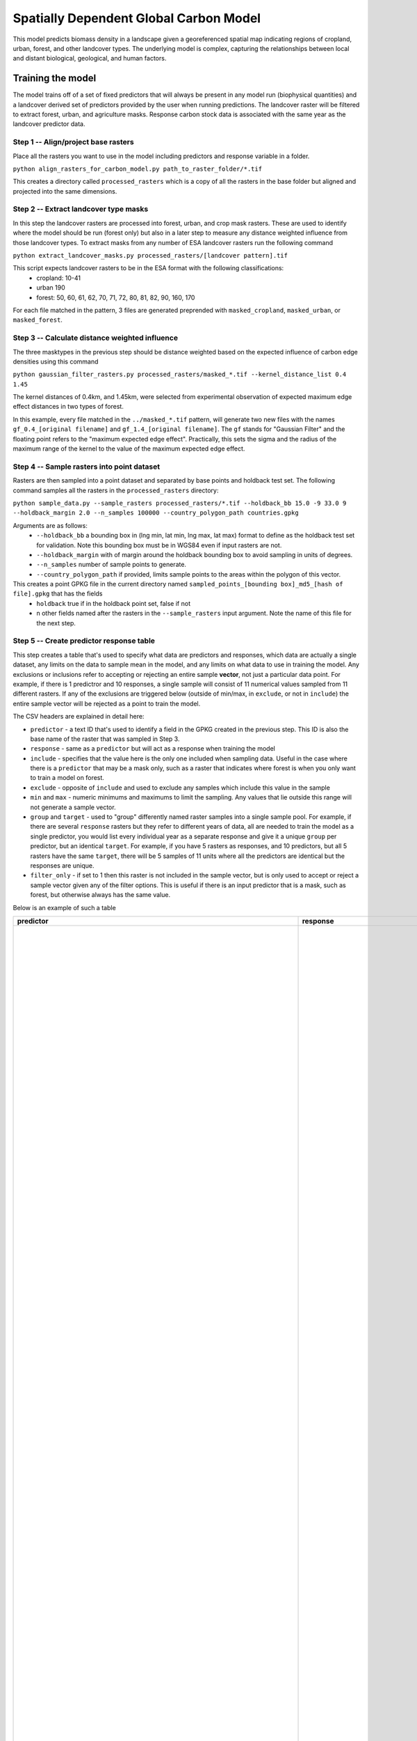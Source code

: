 .. default-role:: code

Spatially Dependent Global Carbon Model
=======================================

This model predicts biomass density in a landscape given a georeferenced spatial map indicating regions of cropland, urban, forest, and other landcover types. The underlying model is complex, capturing the relationships between local and distant biological, geological, and human factors.

Training the model
------------------

The model trains off of a set of fixed predictors that will always be present in any model run (biophysical quantities) and a landcover derived set of predictors provided by the user when running predictions. The landcover raster will be filtered to extract forest, urban, and agriculture masks. Response carbon stock data is associated with the same year as the landcover predictor data.

Step 1 -- Align/project base rasters
************************************

Place all the rasters you want to use in the model including predictors and response variable in a folder.

``python align_rasters_for_carbon_model.py path_to_raster_folder/*.tif``

This creates a directory called ``processed_rasters`` which is a copy of all the rasters in the base folder but aligned and projected into the same dimensions.

Step 2 -- Extract landcover type masks
**************************************

In this step the landcover rasters are processed into forest, urban, and crop mask rasters. These are used to identify where the model should be run (forest only) but also in a later step to measure any distance weighted influence from those landcover types. To extract masks from any number of ESA landcover rasters run the following command

``python extract_landcover_masks.py processed_rasters/[landcover pattern].tif``

This script expects landcover rasters to be in the ESA format with the following classifications:
  * cropland: 10-41
  * urban 190
  * forest: 50, 60, 61, 62, 70, 71, 72, 80, 81, 82, 90, 160, 170

For each file matched in the pattern, 3 files are generated preprended with
``masked_cropland``, ``masked_urban``, or ``masked_forest``.

Step 3 -- Calculate distance weighted influence
***********************************************

The three masktypes in the previous step should be distance weighted based on
the expected influence of carbon edge densities using this command

``python gaussian_filter_rasters.py processed_rasters/masked_*.tif --kernel_distance_list 0.4 1.45``

The kernel distances of 0.4km, and 1.45km, were selected from experimental observation of expected maximum edge effect distances in two types of forest.

In this example, every file matched in the ``../masked_*.tif`` pattern, will generate two new files with the names ``gf_0.4_[original filename]`` and ``gf_1.4_[original filename]``. The ``gf`` stands for "Gaussian Filter" and the floating point refers to the "maximum expected edge effect". Practically, this sets the sigma and the radius of the maximum range of the kernel to the value of the maximum expected edge effect.

Step 4 -- Sample rasters into point dataset
*******************************************

Rasters are then sampled into a point dataset and separated by base points and holdback test set. The following command samples all the rasters in the ``processed_rasters`` directory:

``python sample_data.py --sample_rasters processed_rasters/*.tif --holdback_bb 15.0 -9 33.0 9 --holdback_margin 2.0 --n_samples 100000 --country_polygon_path countries.gpkg``

Arguments are as follows:
  * ``--holdback_bb`` a bounding box in (lng min, lat min, lng max, lat max) format to define as the holdback test set for validation. Note this bounding box must be in WGS84 even if input rasters are not.
  * ``--holdback_margin`` with of margin around the holdback bounding box to avoid sampling in units of degrees.
  * ``--n_samples`` number of sample points to generate.
  * ``--country_polygon_path`` if provided, limits sample points to the areas within the polygon of this vector.

This creates a point GPKG file in the current directory named ``sampled_points_[bounding box]_md5_[hash of file].gpkg`` that has the fields
  * ``holdback`` true if in the holdback point set, false if not
  * n other fields named after the rasters in the ``--sample_rasters`` input argument. Note the name of this file for the next step.

Step 5 -- Create predictor response table
*****************************************

This step creates a table that's used to specify what data are predictors and responses, which data are actually a single dataset, any limits on the data to sample mean in the model, and any limits on what data to use in training the model. Any exclusions or inclusions refer to accepting or rejecting an entire sample **vector**, not just a particular data point. For example, if there is 1 predictror and 10 responses, a single sample will consist of 11 numerical values sampled from 11 different rasters. If any of the exclusions are triggered below (outside of min/max, in ``exclude``, or not in ``include``) the entire sample vector will be rejected as a point to train the model.

The CSV headers are explained in detail here:

* ``predictor`` - a text ID that's used to identify a field in the GPKG created in the previous step. This ID is also the base name of the raster that was sampled in Step 3.
* ``response`` - same as a ``predictor`` but will act as a response when training the model
* ``include`` - specifies that the value here is the only one included when sampling data. Useful in the case where there is a ``predictor`` that may be a mask only, such as a raster that indicates where forest is when you only want to train a model on forest.
* ``exclude`` - opposite of ``include`` and used to exclude any samples which include this value in the sample
* ``min`` and ``max`` - numeric minimums and maximums to limit the sampling. Any values that lie outside this range will not generate a sample vector.
* ``group`` and ``target`` - used to "group" differently named raster samples into a single sample pool. For example, if there are several ``response`` rasters but they refer to different years of data, all are needed to train the model as a single predictor, you would list every individual year as a separate response and give it a unique ``group`` per predictor, but an identical ``target``. For example, if you have 5 rasters as responses, and 10 predictors, but all 5 rasters have the same ``target``, there will be 5 samples of 11 units where all the predictors are identical but the responses are unique.
* ``filter_only`` - if set to 1 then this raster is not included in the sample vector, but is only used to accept or reject a sample vector given any of the filter options. This is useful if there is an input predictor that is a mask, such as forest, but otherwise always has the same value.

Below is an example of such a table

+-----------------------------------------------------------------------------+----------------------------------------------------------------------------------+----------+----------+------+------+--------+-------------------------------------------------+
| predictor                                                                   | response                                                                         | include  | exclude  | min  | max  | group  | target                                          |
+=============================================================================+==================================================================================+==========+==========+======+======+========+=================================================+
|                                                                             | baccini_carbon_data_2003_2014_compressed_md5_11d1455ee8f091bf4be12c4f7ff9451b_1  |          |          | 50   | 400  | 2003   | baccini_carbon_data                             |
|                                                                             | baccini_carbon_data_2003_2014_compressed_md5_11d1455ee8f091bf4be12c4f7ff9451b_2  |          |          | 50   | 400  | 2004   | baccini_carbon_data                             |
|                                                                             | baccini_carbon_data_2003_2014_compressed_md5_11d1455ee8f091bf4be12c4f7ff9451b_3  |          |          | 50   | 400  | 2005   | baccini_carbon_data                             |
|                                                                             | baccini_carbon_data_2003_2014_compressed_md5_11d1455ee8f091bf4be12c4f7ff9451b_4  |          |          | 50   | 400  | 2006   | baccini_carbon_data                             |
|                                                                             | baccini_carbon_data_2003_2014_compressed_md5_11d1455ee8f091bf4be12c4f7ff9451b_5  |          |          | 50   | 400  | 2007   | baccini_carbon_data                             |
|                                                                             | baccini_carbon_data_2003_2014_compressed_md5_11d1455ee8f091bf4be12c4f7ff9451b_6  |          |          | 50   | 400  | 2008   | baccini_carbon_data                             |
|                                                                             | baccini_carbon_data_2003_2014_compressed_md5_11d1455ee8f091bf4be12c4f7ff9451b_7  |          |          | 50   | 400  | 2009   | baccini_carbon_data                             |
|                                                                             | baccini_carbon_data_2003_2014_compressed_md5_11d1455ee8f091bf4be12c4f7ff9451b_8  |          |          | 50   | 400  | 2010   | baccini_carbon_data                             |
|                                                                             | baccini_carbon_data_2003_2014_compressed_md5_11d1455ee8f091bf4be12c4f7ff9451b_9  |          |          | 50   | 400  | 2011   | baccini_carbon_data                             |
|                                                                             | baccini_carbon_data_2003_2014_compressed_md5_11d1455ee8f091bf4be12c4f7ff9451b_10 |          |          | 50   | 400  | 2012   | baccini_carbon_data                             |
|                                                                             | baccini_carbon_data_2003_2014_compressed_md5_11d1455ee8f091bf4be12c4f7ff9451b_11 |          |          | 50   | 400  | 2013   | baccini_carbon_data                             |
|                                                                             | baccini_carbon_data_2003_2014_compressed_md5_11d1455ee8f091bf4be12c4f7ff9451b_12 |          |          | 50   | 400  | 2014   | baccini_carbon_data                             |
| ESACCI-LC-L4-LCCS-Map-300m-P1Y-2003_cropland                                |                                                                                  |          |          |      |      | 2003   | ESACCI-LC-L4-LCCS-Map-300m-P1Y_cropland         |
| ESACCI-LC-L4-LCCS-Map-300m-P1Y-2003_cropland_gf_1.0                         |                                                                                  |          |          |      |      | 2003   | ESACCI-LC-L4-LCCS-Map-300m-P1Y_cropland_gf_1.0  |
| ESACCI-LC-L4-LCCS-Map-300m-P1Y-2003_cropland_gf_10.0                        |                                                                                  |          |          |      |      | 2003   | ESACCI-LC-L4-LCCS-Map-300m-P1Y_cropland_gf_10.0 |
| ESACCI-LC-L4-LCCS-Map-300m-P1Y-2003_cropland_gf_3.0                         |                                                                                  |          |          |      |      | 2003   | ESACCI-LC-L4-LCCS-Map-300m-P1Y_cropland_gf_3.0  |
| ESACCI-LC-L4-LCCS-Map-300m-P1Y-2003_cropland_gf_30.0                        |                                                                                  |          |          |      |      | 2003   | ESACCI-LC-L4-LCCS-Map-300m-P1Y_cropland_gf_30.0 |
| ESACCI-LC-L4-LCCS-Map-300m-P1Y-2003_forest                                  |                                                                                  |          |          |      |      | 2003   | ESACCI-LC-L4-LCCS-Map-300m-P1Y_forest           |
| ESACCI-LC-L4-LCCS-Map-300m-P1Y-2003_forest_gf_1.0                           |                                                                                  |          |          |      |      | 2003   | ESACCI-LC-L4-LCCS-Map-300m-P1Y_forest_gf_1.0    |
| ESACCI-LC-L4-LCCS-Map-300m-P1Y-2003_forest_gf_10.0                          |                                                                                  |          |          |      |      | 2003   | ESACCI-LC-L4-LCCS-Map-300m-P1Y_forest_gf_10.0   |
| ESACCI-LC-L4-LCCS-Map-300m-P1Y-2003_forest_gf_3.0                           |                                                                                  |          |          |      |      | 2003   | ESACCI-LC-L4-LCCS-Map-300m-P1Y_forest_gf_3.0    |
| ESACCI-LC-L4-LCCS-Map-300m-P1Y-2003_forest_gf_30.0                          |                                                                                  |          |          |      |      | 2003   | ESACCI-LC-L4-LCCS-Map-300m-P1Y_forest_gf_30.0   |
| ESACCI-LC-L4-LCCS-Map-300m-P1Y-2003_urban                                   |                                                                                  |          |          |      |      | 2003   | ESACCI-LC-L4-LCCS-Map-300m-P1Y_urban            |
| ESACCI-LC-L4-LCCS-Map-300m-P1Y-2003_urban_gf_1.0                            |                                                                                  |          |          |      |      | 2003   | ESACCI-LC-L4-LCCS-Map-300m-P1Y_urban_gf_1.0     |
| ESACCI-LC-L4-LCCS-Map-300m-P1Y-2003_urban_gf_10.0                           |                                                                                  |          |          |      |      | 2003   | ESACCI-LC-L4-LCCS-Map-300m-P1Y_urban_gf_10.0    |
| ESACCI-LC-L4-LCCS-Map-300m-P1Y-2003_urban_gf_3.0                            |                                                                                  |          |          |      |      | 2003   | ESACCI-LC-L4-LCCS-Map-300m-P1Y_urban_gf_3.0     |
| ESACCI-LC-L4-LCCS-Map-300m-P1Y-2003_urban_gf_30.0                           |                                                                                  |          |          |      |      | 2003   | ESACCI-LC-L4-LCCS-Map-300m-P1Y_urban_gf_30.0    |
| ESACCI-LC-L4-LCCS-Map-300m-P1Y-2004_cropland                                |                                                                                  |          |          |      |      | 2004   | ESACCI-LC-L4-LCCS-Map-300m-P1Y_cropland         |
| ESACCI-LC-L4-LCCS-Map-300m-P1Y-2004_cropland_gf_1.0                         |                                                                                  |          |          |      |      | 2004   | ESACCI-LC-L4-LCCS-Map-300m-P1Y_cropland_gf_1.0  |
| ESACCI-LC-L4-LCCS-Map-300m-P1Y-2004_cropland_gf_10.0                        |                                                                                  |          |          |      |      | 2004   | ESACCI-LC-L4-LCCS-Map-300m-P1Y_cropland_gf_10.0 |
| ESACCI-LC-L4-LCCS-Map-300m-P1Y-2004_cropland_gf_3.0                         |                                                                                  |          |          |      |      | 2004   | ESACCI-LC-L4-LCCS-Map-300m-P1Y_cropland_gf_3.0  |
| ESACCI-LC-L4-LCCS-Map-300m-P1Y-2004_cropland_gf_30.0                        |                                                                                  |          |          |      |      | 2004   | ESACCI-LC-L4-LCCS-Map-300m-P1Y_cropland_gf_30.0 |
| ESACCI-LC-L4-LCCS-Map-300m-P1Y-2004_forest                                  |                                                                                  |          |          |      |      | 2004   | ESACCI-LC-L4-LCCS-Map-300m-P1Y_forest           |
| ESACCI-LC-L4-LCCS-Map-300m-P1Y-2004_forest_gf_1.0                           |                                                                                  |          |          |      |      | 2004   | ESACCI-LC-L4-LCCS-Map-300m-P1Y_forest_gf_1.0    |
| ESACCI-LC-L4-LCCS-Map-300m-P1Y-2004_forest_gf_10.0                          |                                                                                  |          |          |      |      | 2004   | ESACCI-LC-L4-LCCS-Map-300m-P1Y_forest_gf_10.0   |
| ESACCI-LC-L4-LCCS-Map-300m-P1Y-2004_forest_gf_3.0                           |                                                                                  |          |          |      |      | 2004   | ESACCI-LC-L4-LCCS-Map-300m-P1Y_forest_gf_3.0    |
| ESACCI-LC-L4-LCCS-Map-300m-P1Y-2004_forest_gf_30.0                          |                                                                                  |          |          |      |      | 2004   | ESACCI-LC-L4-LCCS-Map-300m-P1Y_forest_gf_30.0   |
| ESACCI-LC-L4-LCCS-Map-300m-P1Y-2004_urban                                   |                                                                                  |          |          |      |      | 2004   | ESACCI-LC-L4-LCCS-Map-300m-P1Y_urban            |
| ESACCI-LC-L4-LCCS-Map-300m-P1Y-2004_urban_gf_1.0                            |                                                                                  |          |          |      |      | 2004   | ESACCI-LC-L4-LCCS-Map-300m-P1Y_urban_gf_1.0     |
| ESACCI-LC-L4-LCCS-Map-300m-P1Y-2004_urban_gf_10.0                           |                                                                                  |          |          |      |      | 2004   | ESACCI-LC-L4-LCCS-Map-300m-P1Y_urban_gf_10.0    |
| ESACCI-LC-L4-LCCS-Map-300m-P1Y-2004_urban_gf_3.0                            |                                                                                  |          |          |      |      | 2004   | ESACCI-LC-L4-LCCS-Map-300m-P1Y_urban_gf_3.0     |
| ESACCI-LC-L4-LCCS-Map-300m-P1Y-2004_urban_gf_30.0                           |                                                                                  |          |          |      |      | 2004   | ESACCI-LC-L4-LCCS-Map-300m-P1Y_urban_gf_30.0    |
| ESACCI-LC-L4-LCCS-Map-300m-P1Y-2005_cropland                                |                                                                                  |          |          |      |      | 2005   | ESACCI-LC-L4-LCCS-Map-300m-P1Y_cropland         |
| ESACCI-LC-L4-LCCS-Map-300m-P1Y-2005_cropland_gf_1.0                         |                                                                                  |          |          |      |      | 2005   | ESACCI-LC-L4-LCCS-Map-300m-P1Y_cropland_gf_1.0  |
| ESACCI-LC-L4-LCCS-Map-300m-P1Y-2005_cropland_gf_10.0                        |                                                                                  |          |          |      |      | 2005   | ESACCI-LC-L4-LCCS-Map-300m-P1Y_cropland_gf_10.0 |
| ESACCI-LC-L4-LCCS-Map-300m-P1Y-2005_cropland_gf_3.0                         |                                                                                  |          |          |      |      | 2005   | ESACCI-LC-L4-LCCS-Map-300m-P1Y_cropland_gf_3.0  |
| ESACCI-LC-L4-LCCS-Map-300m-P1Y-2005_cropland_gf_30.0                        |                                                                                  |          |          |      |      | 2005   | ESACCI-LC-L4-LCCS-Map-300m-P1Y_cropland_gf_30.0 |
| ESACCI-LC-L4-LCCS-Map-300m-P1Y-2005_forest                                  |                                                                                  |          |          |      |      | 2005   | ESACCI-LC-L4-LCCS-Map-300m-P1Y_forest           |
| ESACCI-LC-L4-LCCS-Map-300m-P1Y-2005_forest_gf_1.0                           |                                                                                  |          |          |      |      | 2005   | ESACCI-LC-L4-LCCS-Map-300m-P1Y_forest_gf_1.0    |
| ESACCI-LC-L4-LCCS-Map-300m-P1Y-2005_forest_gf_10.0                          |                                                                                  |          |          |      |      | 2005   | ESACCI-LC-L4-LCCS-Map-300m-P1Y_forest_gf_10.0   |
| ESACCI-LC-L4-LCCS-Map-300m-P1Y-2005_forest_gf_3.0                           |                                                                                  |          |          |      |      | 2005   | ESACCI-LC-L4-LCCS-Map-300m-P1Y_forest_gf_3.0    |
| ESACCI-LC-L4-LCCS-Map-300m-P1Y-2005_forest_gf_30.0                          |                                                                                  |          |          |      |      | 2005   | ESACCI-LC-L4-LCCS-Map-300m-P1Y_forest_gf_30.0   |
| ESACCI-LC-L4-LCCS-Map-300m-P1Y-2005_urban                                   |                                                                                  |          |          |      |      | 2005   | ESACCI-LC-L4-LCCS-Map-300m-P1Y_urban            |
| ESACCI-LC-L4-LCCS-Map-300m-P1Y-2005_urban_gf_1.0                            |                                                                                  |          |          |      |      | 2005   | ESACCI-LC-L4-LCCS-Map-300m-P1Y_urban_gf_1.0     |
| ESACCI-LC-L4-LCCS-Map-300m-P1Y-2005_urban_gf_10.0                           |                                                                                  |          |          |      |      | 2005   | ESACCI-LC-L4-LCCS-Map-300m-P1Y_urban_gf_10.0    |
| ESACCI-LC-L4-LCCS-Map-300m-P1Y-2005_urban_gf_3.0                            |                                                                                  |          |          |      |      | 2005   | ESACCI-LC-L4-LCCS-Map-300m-P1Y_urban_gf_3.0     |
| ESACCI-LC-L4-LCCS-Map-300m-P1Y-2005_urban_gf_30.0                           |                                                                                  |          |          |      |      | 2005   | ESACCI-LC-L4-LCCS-Map-300m-P1Y_urban_gf_30.0    |
| ESACCI-LC-L4-LCCS-Map-300m-P1Y-2006_cropland                                |                                                                                  |          |          |      |      | 2006   | ESACCI-LC-L4-LCCS-Map-300m-P1Y_cropland         |
| ESACCI-LC-L4-LCCS-Map-300m-P1Y-2006_cropland_gf_1.0                         |                                                                                  |          |          |      |      | 2006   | ESACCI-LC-L4-LCCS-Map-300m-P1Y_cropland_gf_1.0  |
| ESACCI-LC-L4-LCCS-Map-300m-P1Y-2006_cropland_gf_10.0                        |                                                                                  |          |          |      |      | 2006   | ESACCI-LC-L4-LCCS-Map-300m-P1Y_cropland_gf_10.0 |
| ESACCI-LC-L4-LCCS-Map-300m-P1Y-2006_cropland_gf_3.0                         |                                                                                  |          |          |      |      | 2006   | ESACCI-LC-L4-LCCS-Map-300m-P1Y_cropland_gf_3.0  |
| ESACCI-LC-L4-LCCS-Map-300m-P1Y-2006_cropland_gf_30.0                        |                                                                                  |          |          |      |      | 2006   | ESACCI-LC-L4-LCCS-Map-300m-P1Y_cropland_gf_30.0 |
| ESACCI-LC-L4-LCCS-Map-300m-P1Y-2006_forest                                  |                                                                                  |          |          |      |      | 2006   | ESACCI-LC-L4-LCCS-Map-300m-P1Y_forest           |
| ESACCI-LC-L4-LCCS-Map-300m-P1Y-2006_forest_gf_1.0                           |                                                                                  |          |          |      |      | 2006   | ESACCI-LC-L4-LCCS-Map-300m-P1Y_forest_gf_1.0    |
| ESACCI-LC-L4-LCCS-Map-300m-P1Y-2006_forest_gf_10.0                          |                                                                                  |          |          |      |      | 2006   | ESACCI-LC-L4-LCCS-Map-300m-P1Y_forest_gf_10.0   |
| ESACCI-LC-L4-LCCS-Map-300m-P1Y-2006_forest_gf_3.0                           |                                                                                  |          |          |      |      | 2006   | ESACCI-LC-L4-LCCS-Map-300m-P1Y_forest_gf_3.0    |
| ESACCI-LC-L4-LCCS-Map-300m-P1Y-2006_forest_gf_30.0                          |                                                                                  |          |          |      |      | 2006   | ESACCI-LC-L4-LCCS-Map-300m-P1Y_forest_gf_30.0   |
| ESACCI-LC-L4-LCCS-Map-300m-P1Y-2006_urban                                   |                                                                                  |          |          |      |      | 2006   | ESACCI-LC-L4-LCCS-Map-300m-P1Y_urban            |
| ESACCI-LC-L4-LCCS-Map-300m-P1Y-2006_urban_gf_1.0                            |                                                                                  |          |          |      |      | 2006   | ESACCI-LC-L4-LCCS-Map-300m-P1Y_urban_gf_1.0     |
| ESACCI-LC-L4-LCCS-Map-300m-P1Y-2006_urban_gf_10.0                           |                                                                                  |          |          |      |      | 2006   | ESACCI-LC-L4-LCCS-Map-300m-P1Y_urban_gf_10.0    |
| ESACCI-LC-L4-LCCS-Map-300m-P1Y-2006_urban_gf_3.0                            |                                                                                  |          |          |      |      | 2006   | ESACCI-LC-L4-LCCS-Map-300m-P1Y_urban_gf_3.0     |
| ESACCI-LC-L4-LCCS-Map-300m-P1Y-2006_urban_gf_30.0                           |                                                                                  |          |          |      |      | 2006   | ESACCI-LC-L4-LCCS-Map-300m-P1Y_urban_gf_30.0    |
| ESACCI-LC-L4-LCCS-Map-300m-P1Y-2007_cropland                                |                                                                                  |          |          |      |      | 2007   | ESACCI-LC-L4-LCCS-Map-300m-P1Y_cropland         |
| ESACCI-LC-L4-LCCS-Map-300m-P1Y-2007_cropland_gf_1.0                         |                                                                                  |          |          |      |      | 2007   | ESACCI-LC-L4-LCCS-Map-300m-P1Y_cropland_gf_1.0  |
| ESACCI-LC-L4-LCCS-Map-300m-P1Y-2007_cropland_gf_10.0                        |                                                                                  |          |          |      |      | 2007   | ESACCI-LC-L4-LCCS-Map-300m-P1Y_cropland_gf_10.0 |
| ESACCI-LC-L4-LCCS-Map-300m-P1Y-2007_cropland_gf_3.0                         |                                                                                  |          |          |      |      | 2007   | ESACCI-LC-L4-LCCS-Map-300m-P1Y_cropland_gf_3.0  |
| ESACCI-LC-L4-LCCS-Map-300m-P1Y-2007_cropland_gf_30.0                        |                                                                                  |          |          |      |      | 2007   | ESACCI-LC-L4-LCCS-Map-300m-P1Y_cropland_gf_30.0 |
| ESACCI-LC-L4-LCCS-Map-300m-P1Y-2007_forest                                  |                                                                                  |          |          |      |      | 2007   | ESACCI-LC-L4-LCCS-Map-300m-P1Y_forest           |
| ESACCI-LC-L4-LCCS-Map-300m-P1Y-2007_forest_gf_1.0                           |                                                                                  |          |          |      |      | 2007   | ESACCI-LC-L4-LCCS-Map-300m-P1Y_forest_gf_1.0    |
| ESACCI-LC-L4-LCCS-Map-300m-P1Y-2007_forest_gf_10.0                          |                                                                                  |          |          |      |      | 2007   | ESACCI-LC-L4-LCCS-Map-300m-P1Y_forest_gf_10.0   |
| ESACCI-LC-L4-LCCS-Map-300m-P1Y-2007_forest_gf_3.0                           |                                                                                  |          |          |      |      | 2007   | ESACCI-LC-L4-LCCS-Map-300m-P1Y_forest_gf_3.0    |
| ESACCI-LC-L4-LCCS-Map-300m-P1Y-2007_forest_gf_30.0                          |                                                                                  |          |          |      |      | 2007   | ESACCI-LC-L4-LCCS-Map-300m-P1Y_forest_gf_30.0   |
| ESACCI-LC-L4-LCCS-Map-300m-P1Y-2007_urban                                   |                                                                                  |          |          |      |      | 2007   | ESACCI-LC-L4-LCCS-Map-300m-P1Y_urban            |
| ESACCI-LC-L4-LCCS-Map-300m-P1Y-2007_urban_gf_1.0                            |                                                                                  |          |          |      |      | 2007   | ESACCI-LC-L4-LCCS-Map-300m-P1Y_urban_gf_1.0     |
| ESACCI-LC-L4-LCCS-Map-300m-P1Y-2007_urban_gf_10.0                           |                                                                                  |          |          |      |      | 2007   | ESACCI-LC-L4-LCCS-Map-300m-P1Y_urban_gf_10.0    |
| ESACCI-LC-L4-LCCS-Map-300m-P1Y-2007_urban_gf_3.0                            |                                                                                  |          |          |      |      | 2007   | ESACCI-LC-L4-LCCS-Map-300m-P1Y_urban_gf_3.0     |
| ESACCI-LC-L4-LCCS-Map-300m-P1Y-2007_urban_gf_30.0                           |                                                                                  |          |          |      |      | 2007   | ESACCI-LC-L4-LCCS-Map-300m-P1Y_urban_gf_30.0    |
| ESACCI-LC-L4-LCCS-Map-300m-P1Y-2008_cropland                                |                                                                                  |          |          |      |      | 2008   | ESACCI-LC-L4-LCCS-Map-300m-P1Y_cropland         |
| ESACCI-LC-L4-LCCS-Map-300m-P1Y-2008_cropland_gf_1.0                         |                                                                                  |          |          |      |      | 2008   | ESACCI-LC-L4-LCCS-Map-300m-P1Y_cropland_gf_1.0  |
| ESACCI-LC-L4-LCCS-Map-300m-P1Y-2008_cropland_gf_10.0                        |                                                                                  |          |          |      |      | 2008   | ESACCI-LC-L4-LCCS-Map-300m-P1Y_cropland_gf_10.0 |
| ESACCI-LC-L4-LCCS-Map-300m-P1Y-2008_cropland_gf_3.0                         |                                                                                  |          |          |      |      | 2008   | ESACCI-LC-L4-LCCS-Map-300m-P1Y_cropland_gf_3.0  |
| ESACCI-LC-L4-LCCS-Map-300m-P1Y-2008_cropland_gf_30.0                        |                                                                                  |          |          |      |      | 2008   | ESACCI-LC-L4-LCCS-Map-300m-P1Y_cropland_gf_30.0 |
| ESACCI-LC-L4-LCCS-Map-300m-P1Y-2008_forest                                  |                                                                                  |          |          |      |      | 2008   | ESACCI-LC-L4-LCCS-Map-300m-P1Y_forest           |
| ESACCI-LC-L4-LCCS-Map-300m-P1Y-2008_forest_gf_1.0                           |                                                                                  |          |          |      |      | 2008   | ESACCI-LC-L4-LCCS-Map-300m-P1Y_forest_gf_1.0    |
| ESACCI-LC-L4-LCCS-Map-300m-P1Y-2008_forest_gf_10.0                          |                                                                                  |          |          |      |      | 2008   | ESACCI-LC-L4-LCCS-Map-300m-P1Y_forest_gf_10.0   |
| ESACCI-LC-L4-LCCS-Map-300m-P1Y-2008_forest_gf_3.0                           |                                                                                  |          |          |      |      | 2008   | ESACCI-LC-L4-LCCS-Map-300m-P1Y_forest_gf_3.0    |
| ESACCI-LC-L4-LCCS-Map-300m-P1Y-2008_forest_gf_30.0                          |                                                                                  |          |          |      |      | 2008   | ESACCI-LC-L4-LCCS-Map-300m-P1Y_forest_gf_30.0   |
| ESACCI-LC-L4-LCCS-Map-300m-P1Y-2008_urban                                   |                                                                                  |          |          |      |      | 2008   | ESACCI-LC-L4-LCCS-Map-300m-P1Y_urban            |
| ESACCI-LC-L4-LCCS-Map-300m-P1Y-2008_urban_gf_1.0                            |                                                                                  |          |          |      |      | 2008   | ESACCI-LC-L4-LCCS-Map-300m-P1Y_urban_gf_1.0     |
| ESACCI-LC-L4-LCCS-Map-300m-P1Y-2008_urban_gf_10.0                           |                                                                                  |          |          |      |      | 2008   | ESACCI-LC-L4-LCCS-Map-300m-P1Y_urban_gf_10.0    |
| ESACCI-LC-L4-LCCS-Map-300m-P1Y-2008_urban_gf_3.0                            |                                                                                  |          |          |      |      | 2008   | ESACCI-LC-L4-LCCS-Map-300m-P1Y_urban_gf_3.0     |
| ESACCI-LC-L4-LCCS-Map-300m-P1Y-2008_urban_gf_30.0                           |                                                                                  |          |          |      |      | 2008   | ESACCI-LC-L4-LCCS-Map-300m-P1Y_urban_gf_30.0    |
| ESACCI-LC-L4-LCCS-Map-300m-P1Y-2009_cropland                                |                                                                                  |          |          |      |      | 2009   | ESACCI-LC-L4-LCCS-Map-300m-P1Y_cropland         |
| ESACCI-LC-L4-LCCS-Map-300m-P1Y-2009_cropland_gf_1.0                         |                                                                                  |          |          |      |      | 2009   | ESACCI-LC-L4-LCCS-Map-300m-P1Y_cropland_gf_1.0  |
| ESACCI-LC-L4-LCCS-Map-300m-P1Y-2009_cropland_gf_10.0                        |                                                                                  |          |          |      |      | 2009   | ESACCI-LC-L4-LCCS-Map-300m-P1Y_cropland_gf_10.0 |
| ESACCI-LC-L4-LCCS-Map-300m-P1Y-2009_cropland_gf_3.0                         |                                                                                  |          |          |      |      | 2009   | ESACCI-LC-L4-LCCS-Map-300m-P1Y_cropland_gf_3.0  |
| ESACCI-LC-L4-LCCS-Map-300m-P1Y-2009_cropland_gf_30.0                        |                                                                                  |          |          |      |      | 2009   | ESACCI-LC-L4-LCCS-Map-300m-P1Y_cropland_gf_30.0 |
| ESACCI-LC-L4-LCCS-Map-300m-P1Y-2009_forest                                  |                                                                                  |          |          |      |      | 2009   | ESACCI-LC-L4-LCCS-Map-300m-P1Y_forest           |
| ESACCI-LC-L4-LCCS-Map-300m-P1Y-2009_forest_gf_1.0                           |                                                                                  |          |          |      |      | 2009   | ESACCI-LC-L4-LCCS-Map-300m-P1Y_forest_gf_1.0    |
| ESACCI-LC-L4-LCCS-Map-300m-P1Y-2009_forest_gf_10.0                          |                                                                                  |          |          |      |      | 2009   | ESACCI-LC-L4-LCCS-Map-300m-P1Y_forest_gf_10.0   |
| ESACCI-LC-L4-LCCS-Map-300m-P1Y-2009_forest_gf_3.0                           |                                                                                  |          |          |      |      | 2009   | ESACCI-LC-L4-LCCS-Map-300m-P1Y_forest_gf_3.0    |
| ESACCI-LC-L4-LCCS-Map-300m-P1Y-2009_forest_gf_30.0                          |                                                                                  |          |          |      |      | 2009   | ESACCI-LC-L4-LCCS-Map-300m-P1Y_forest_gf_30.0   |
| ESACCI-LC-L4-LCCS-Map-300m-P1Y-2009_urban                                   |                                                                                  |          |          |      |      | 2009   | ESACCI-LC-L4-LCCS-Map-300m-P1Y_urban            |
| ESACCI-LC-L4-LCCS-Map-300m-P1Y-2009_urban_gf_1.0                            |                                                                                  |          |          |      |      | 2009   | ESACCI-LC-L4-LCCS-Map-300m-P1Y_urban_gf_1.0     |
| ESACCI-LC-L4-LCCS-Map-300m-P1Y-2009_urban_gf_10.0                           |                                                                                  |          |          |      |      | 2009   | ESACCI-LC-L4-LCCS-Map-300m-P1Y_urban_gf_10.0    |
| ESACCI-LC-L4-LCCS-Map-300m-P1Y-2009_urban_gf_3.0                            |                                                                                  |          |          |      |      | 2009   | ESACCI-LC-L4-LCCS-Map-300m-P1Y_urban_gf_3.0     |
| ESACCI-LC-L4-LCCS-Map-300m-P1Y-2009_urban_gf_30.0                           |                                                                                  |          |          |      |      | 2009   | ESACCI-LC-L4-LCCS-Map-300m-P1Y_urban_gf_30.0    |
| ESACCI-LC-L4-LCCS-Map-300m-P1Y-2010_cropland                                |                                                                                  |          |          |      |      | 2010   | ESACCI-LC-L4-LCCS-Map-300m-P1Y_cropland         |
| ESACCI-LC-L4-LCCS-Map-300m-P1Y-2010_cropland_gf_1.0                         |                                                                                  |          |          |      |      | 2010   | ESACCI-LC-L4-LCCS-Map-300m-P1Y_cropland_gf_1.0  |
| ESACCI-LC-L4-LCCS-Map-300m-P1Y-2010_cropland_gf_10.0                        |                                                                                  |          |          |      |      | 2010   | ESACCI-LC-L4-LCCS-Map-300m-P1Y_cropland_gf_10.0 |
| ESACCI-LC-L4-LCCS-Map-300m-P1Y-2010_cropland_gf_3.0                         |                                                                                  |          |          |      |      | 2010   | ESACCI-LC-L4-LCCS-Map-300m-P1Y_cropland_gf_3.0  |
| ESACCI-LC-L4-LCCS-Map-300m-P1Y-2010_cropland_gf_30.0                        |                                                                                  |          |          |      |      | 2010   | ESACCI-LC-L4-LCCS-Map-300m-P1Y_cropland_gf_30.0 |
| ESACCI-LC-L4-LCCS-Map-300m-P1Y-2010_forest                                  |                                                                                  |          |          |      |      | 2010   | ESACCI-LC-L4-LCCS-Map-300m-P1Y_forest           |
| ESACCI-LC-L4-LCCS-Map-300m-P1Y-2010_forest_gf_1.0                           |                                                                                  |          |          |      |      | 2010   | ESACCI-LC-L4-LCCS-Map-300m-P1Y_forest_gf_1.0    |
| ESACCI-LC-L4-LCCS-Map-300m-P1Y-2010_forest_gf_10.0                          |                                                                                  |          |          |      |      | 2010   | ESACCI-LC-L4-LCCS-Map-300m-P1Y_forest_gf_10.0   |
| ESACCI-LC-L4-LCCS-Map-300m-P1Y-2010_forest_gf_3.0                           |                                                                                  |          |          |      |      | 2010   | ESACCI-LC-L4-LCCS-Map-300m-P1Y_forest_gf_3.0    |
| ESACCI-LC-L4-LCCS-Map-300m-P1Y-2010_forest_gf_30.0                          |                                                                                  |          |          |      |      | 2010   | ESACCI-LC-L4-LCCS-Map-300m-P1Y_forest_gf_30.0   |
| ESACCI-LC-L4-LCCS-Map-300m-P1Y-2010_urban                                   |                                                                                  |          |          |      |      | 2010   | ESACCI-LC-L4-LCCS-Map-300m-P1Y_urban            |
| ESACCI-LC-L4-LCCS-Map-300m-P1Y-2010_urban_gf_1.0                            |                                                                                  |          |          |      |      | 2010   | ESACCI-LC-L4-LCCS-Map-300m-P1Y_urban_gf_1.0     |
| ESACCI-LC-L4-LCCS-Map-300m-P1Y-2010_urban_gf_10.0                           |                                                                                  |          |          |      |      | 2010   | ESACCI-LC-L4-LCCS-Map-300m-P1Y_urban_gf_10.0    |
| ESACCI-LC-L4-LCCS-Map-300m-P1Y-2010_urban_gf_3.0                            |                                                                                  |          |          |      |      | 2010   | ESACCI-LC-L4-LCCS-Map-300m-P1Y_urban_gf_3.0     |
| ESACCI-LC-L4-LCCS-Map-300m-P1Y-2010_urban_gf_30.0                           |                                                                                  |          |          |      |      | 2010   | ESACCI-LC-L4-LCCS-Map-300m-P1Y_urban_gf_30.0    |
| ESACCI-LC-L4-LCCS-Map-300m-P1Y-2011_cropland                                |                                                                                  |          |          |      |      | 2011   | ESACCI-LC-L4-LCCS-Map-300m-P1Y_cropland         |
| ESACCI-LC-L4-LCCS-Map-300m-P1Y-2011_cropland_gf_1.0                         |                                                                                  |          |          |      |      | 2011   | ESACCI-LC-L4-LCCS-Map-300m-P1Y_cropland_gf_1.0  |
| ESACCI-LC-L4-LCCS-Map-300m-P1Y-2011_cropland_gf_10.0                        |                                                                                  |          |          |      |      | 2011   | ESACCI-LC-L4-LCCS-Map-300m-P1Y_cropland_gf_10.0 |
| ESACCI-LC-L4-LCCS-Map-300m-P1Y-2011_cropland_gf_3.0                         |                                                                                  |          |          |      |      | 2011   | ESACCI-LC-L4-LCCS-Map-300m-P1Y_cropland_gf_3.0  |
| ESACCI-LC-L4-LCCS-Map-300m-P1Y-2011_cropland_gf_30.0                        |                                                                                  |          |          |      |      | 2011   | ESACCI-LC-L4-LCCS-Map-300m-P1Y_cropland_gf_30.0 |
| ESACCI-LC-L4-LCCS-Map-300m-P1Y-2011_forest                                  |                                                                                  |          |          |      |      | 2011   | ESACCI-LC-L4-LCCS-Map-300m-P1Y_forest           |
| ESACCI-LC-L4-LCCS-Map-300m-P1Y-2011_forest_gf_1.0                           |                                                                                  |          |          |      |      | 2011   | ESACCI-LC-L4-LCCS-Map-300m-P1Y_forest_gf_1.0    |
| ESACCI-LC-L4-LCCS-Map-300m-P1Y-2011_forest_gf_10.0                          |                                                                                  |          |          |      |      | 2011   | ESACCI-LC-L4-LCCS-Map-300m-P1Y_forest_gf_10.0   |
| ESACCI-LC-L4-LCCS-Map-300m-P1Y-2011_forest_gf_3.0                           |                                                                                  |          |          |      |      | 2011   | ESACCI-LC-L4-LCCS-Map-300m-P1Y_forest_gf_3.0    |
| ESACCI-LC-L4-LCCS-Map-300m-P1Y-2011_forest_gf_30.0                          |                                                                                  |          |          |      |      | 2011   | ESACCI-LC-L4-LCCS-Map-300m-P1Y_forest_gf_30.0   |
| ESACCI-LC-L4-LCCS-Map-300m-P1Y-2011_urban                                   |                                                                                  |          |          |      |      | 2011   | ESACCI-LC-L4-LCCS-Map-300m-P1Y_urban            |
| ESACCI-LC-L4-LCCS-Map-300m-P1Y-2011_urban_gf_1.0                            |                                                                                  |          |          |      |      | 2011   | ESACCI-LC-L4-LCCS-Map-300m-P1Y_urban_gf_1.0     |
| ESACCI-LC-L4-LCCS-Map-300m-P1Y-2011_urban_gf_10.0                           |                                                                                  |          |          |      |      | 2011   | ESACCI-LC-L4-LCCS-Map-300m-P1Y_urban_gf_10.0    |
| ESACCI-LC-L4-LCCS-Map-300m-P1Y-2011_urban_gf_3.0                            |                                                                                  |          |          |      |      | 2011   | ESACCI-LC-L4-LCCS-Map-300m-P1Y_urban_gf_3.0     |
| ESACCI-LC-L4-LCCS-Map-300m-P1Y-2011_urban_gf_30.0                           |                                                                                  |          |          |      |      | 2011   | ESACCI-LC-L4-LCCS-Map-300m-P1Y_urban_gf_30.0    |
| ESACCI-LC-L4-LCCS-Map-300m-P1Y-2012_cropland                                |                                                                                  |          |          |      |      | 2012   | ESACCI-LC-L4-LCCS-Map-300m-P1Y_cropland         |
| ESACCI-LC-L4-LCCS-Map-300m-P1Y-2012_cropland_gf_1.0                         |                                                                                  |          |          |      |      | 2012   | ESACCI-LC-L4-LCCS-Map-300m-P1Y_cropland_gf_1.0  |
| ESACCI-LC-L4-LCCS-Map-300m-P1Y-2012_cropland_gf_10.0                        |                                                                                  |          |          |      |      | 2012   | ESACCI-LC-L4-LCCS-Map-300m-P1Y_cropland_gf_10.0 |
| ESACCI-LC-L4-LCCS-Map-300m-P1Y-2012_cropland_gf_3.0                         |                                                                                  |          |          |      |      | 2012   | ESACCI-LC-L4-LCCS-Map-300m-P1Y_cropland_gf_3.0  |
| ESACCI-LC-L4-LCCS-Map-300m-P1Y-2012_cropland_gf_30.0                        |                                                                                  |          |          |      |      | 2012   | ESACCI-LC-L4-LCCS-Map-300m-P1Y_cropland_gf_30.0 |
| ESACCI-LC-L4-LCCS-Map-300m-P1Y-2012_forest                                  |                                                                                  |          |          |      |      | 2012   | ESACCI-LC-L4-LCCS-Map-300m-P1Y_forest           |
| ESACCI-LC-L4-LCCS-Map-300m-P1Y-2012_forest_gf_1.0                           |                                                                                  |          |          |      |      | 2012   | ESACCI-LC-L4-LCCS-Map-300m-P1Y_forest_gf_1.0    |
| ESACCI-LC-L4-LCCS-Map-300m-P1Y-2012_forest_gf_10.0                          |                                                                                  |          |          |      |      | 2012   | ESACCI-LC-L4-LCCS-Map-300m-P1Y_forest_gf_10.0   |
| ESACCI-LC-L4-LCCS-Map-300m-P1Y-2012_forest_gf_3.0                           |                                                                                  |          |          |      |      | 2012   | ESACCI-LC-L4-LCCS-Map-300m-P1Y_forest_gf_3.0    |
| ESACCI-LC-L4-LCCS-Map-300m-P1Y-2012_forest_gf_30.0                          |                                                                                  |          |          |      |      | 2012   | ESACCI-LC-L4-LCCS-Map-300m-P1Y_forest_gf_30.0   |
| ESACCI-LC-L4-LCCS-Map-300m-P1Y-2012_urban                                   |                                                                                  |          |          |      |      | 2012   | ESACCI-LC-L4-LCCS-Map-300m-P1Y_urban            |
| ESACCI-LC-L4-LCCS-Map-300m-P1Y-2012_urban_gf_1.0                            |                                                                                  |          |          |      |      | 2012   | ESACCI-LC-L4-LCCS-Map-300m-P1Y_urban_gf_1.0     |
| ESACCI-LC-L4-LCCS-Map-300m-P1Y-2012_urban_gf_10.0                           |                                                                                  |          |          |      |      | 2012   | ESACCI-LC-L4-LCCS-Map-300m-P1Y_urban_gf_10.0    |
| ESACCI-LC-L4-LCCS-Map-300m-P1Y-2012_urban_gf_3.0                            |                                                                                  |          |          |      |      | 2012   | ESACCI-LC-L4-LCCS-Map-300m-P1Y_urban_gf_3.0     |
| ESACCI-LC-L4-LCCS-Map-300m-P1Y-2012_urban_gf_30.0                           |                                                                                  |          |          |      |      | 2012   | ESACCI-LC-L4-LCCS-Map-300m-P1Y_urban_gf_30.0    |
| ESACCI-LC-L4-LCCS-Map-300m-P1Y-2013_cropland                                |                                                                                  |          |          |      |      | 2013   | ESACCI-LC-L4-LCCS-Map-300m-P1Y_cropland         |
| ESACCI-LC-L4-LCCS-Map-300m-P1Y-2013_cropland_gf_1.0                         |                                                                                  |          |          |      |      | 2013   | ESACCI-LC-L4-LCCS-Map-300m-P1Y_cropland_gf_1.0  |
| ESACCI-LC-L4-LCCS-Map-300m-P1Y-2013_cropland_gf_10.0                        |                                                                                  |          |          |      |      | 2013   | ESACCI-LC-L4-LCCS-Map-300m-P1Y_cropland_gf_10.0 |
| ESACCI-LC-L4-LCCS-Map-300m-P1Y-2013_cropland_gf_3.0                         |                                                                                  |          |          |      |      | 2013   | ESACCI-LC-L4-LCCS-Map-300m-P1Y_cropland_gf_3.0  |
| ESACCI-LC-L4-LCCS-Map-300m-P1Y-2013_cropland_gf_30.0                        |                                                                                  |          |          |      |      | 2013   | ESACCI-LC-L4-LCCS-Map-300m-P1Y_cropland_gf_30.0 |
| ESACCI-LC-L4-LCCS-Map-300m-P1Y-2013_forest                                  |                                                                                  |          |          |      |      | 2013   | ESACCI-LC-L4-LCCS-Map-300m-P1Y_forest           |
| ESACCI-LC-L4-LCCS-Map-300m-P1Y-2013_forest_gf_1.0                           |                                                                                  |          |          |      |      | 2013   | ESACCI-LC-L4-LCCS-Map-300m-P1Y_forest_gf_1.0    |
| ESACCI-LC-L4-LCCS-Map-300m-P1Y-2013_forest_gf_10.0                          |                                                                                  |          |          |      |      | 2013   | ESACCI-LC-L4-LCCS-Map-300m-P1Y_forest_gf_10.0   |
| ESACCI-LC-L4-LCCS-Map-300m-P1Y-2013_forest_gf_3.0                           |                                                                                  |          |          |      |      | 2013   | ESACCI-LC-L4-LCCS-Map-300m-P1Y_forest_gf_3.0    |
| ESACCI-LC-L4-LCCS-Map-300m-P1Y-2013_forest_gf_30.0                          |                                                                                  |          |          |      |      | 2013   | ESACCI-LC-L4-LCCS-Map-300m-P1Y_forest_gf_30.0   |
| ESACCI-LC-L4-LCCS-Map-300m-P1Y-2013_urban                                   |                                                                                  |          |          |      |      | 2013   | ESACCI-LC-L4-LCCS-Map-300m-P1Y_urban            |
| ESACCI-LC-L4-LCCS-Map-300m-P1Y-2013_urban_gf_1.0                            |                                                                                  |          |          |      |      | 2013   | ESACCI-LC-L4-LCCS-Map-300m-P1Y_urban_gf_1.0     |
| ESACCI-LC-L4-LCCS-Map-300m-P1Y-2013_urban_gf_10.0                           |                                                                                  |          |          |      |      | 2013   | ESACCI-LC-L4-LCCS-Map-300m-P1Y_urban_gf_10.0    |
| ESACCI-LC-L4-LCCS-Map-300m-P1Y-2013_urban_gf_3.0                            |                                                                                  |          |          |      |      | 2013   | ESACCI-LC-L4-LCCS-Map-300m-P1Y_urban_gf_3.0     |
| ESACCI-LC-L4-LCCS-Map-300m-P1Y-2013_urban_gf_30.0                           |                                                                                  |          |          |      |      | 2013   | ESACCI-LC-L4-LCCS-Map-300m-P1Y_urban_gf_30.0    |
| ESACCI-LC-L4-LCCS-Map-300m-P1Y-2014_cropland                                |                                                                                  |          |          |      |      | 2014   | ESACCI-LC-L4-LCCS-Map-300m-P1Y_cropland         |
| ESACCI-LC-L4-LCCS-Map-300m-P1Y-2014_cropland_gf_1.0                         |                                                                                  |          |          |      |      | 2014   | ESACCI-LC-L4-LCCS-Map-300m-P1Y_cropland_gf_1.0  |
| ESACCI-LC-L4-LCCS-Map-300m-P1Y-2014_cropland_gf_10.0                        |                                                                                  |          |          |      |      | 2014   | ESACCI-LC-L4-LCCS-Map-300m-P1Y_cropland_gf_10.0 |
| ESACCI-LC-L4-LCCS-Map-300m-P1Y-2014_cropland_gf_3.0                         |                                                                                  |          |          |      |      | 2014   | ESACCI-LC-L4-LCCS-Map-300m-P1Y_cropland_gf_3.0  |
| ESACCI-LC-L4-LCCS-Map-300m-P1Y-2014_cropland_gf_30.0                        |                                                                                  |          |          |      |      | 2014   | ESACCI-LC-L4-LCCS-Map-300m-P1Y_cropland_gf_30.0 |
| ESACCI-LC-L4-LCCS-Map-300m-P1Y-2014_forest                                  |                                                                                  |          |          |      |      | 2014   | ESACCI-LC-L4-LCCS-Map-300m-P1Y_forest           |
| ESACCI-LC-L4-LCCS-Map-300m-P1Y-2014_forest_gf_1.0                           |                                                                                  |          |          |      |      | 2014   | ESACCI-LC-L4-LCCS-Map-300m-P1Y_forest_gf_1.0    |
| ESACCI-LC-L4-LCCS-Map-300m-P1Y-2014_forest_gf_10.0                          |                                                                                  |          |          |      |      | 2014   | ESACCI-LC-L4-LCCS-Map-300m-P1Y_forest_gf_10.0   |
| ESACCI-LC-L4-LCCS-Map-300m-P1Y-2014_forest_gf_3.0                           |                                                                                  |          |          |      |      | 2014   | ESACCI-LC-L4-LCCS-Map-300m-P1Y_forest_gf_3.0    |
| ESACCI-LC-L4-LCCS-Map-300m-P1Y-2014_forest_gf_30.0                          |                                                                                  |          |          |      |      | 2014   | ESACCI-LC-L4-LCCS-Map-300m-P1Y_forest_gf_30.0   |
| ESACCI-LC-L4-LCCS-Map-300m-P1Y-2014_urban                                   |                                                                                  |          |          |      |      | 2014   | ESACCI-LC-L4-LCCS-Map-300m-P1Y_urban            |
| ESACCI-LC-L4-LCCS-Map-300m-P1Y-2014_urban_gf_1.0                            |                                                                                  |          |          |      |      | 2014   | ESACCI-LC-L4-LCCS-Map-300m-P1Y_urban_gf_1.0     |
| ESACCI-LC-L4-LCCS-Map-300m-P1Y-2014_urban_gf_10.0                           |                                                                                  |          |          |      |      | 2014   | ESACCI-LC-L4-LCCS-Map-300m-P1Y_urban_gf_10.0    |
| ESACCI-LC-L4-LCCS-Map-300m-P1Y-2014_urban_gf_3.0                            |                                                                                  |          |          |      |      | 2014   | ESACCI-LC-L4-LCCS-Map-300m-P1Y_urban_gf_3.0     |
| ESACCI-LC-L4-LCCS-Map-300m-P1Y-2014_urban_gf_30.0                           |                                                                                  |          |          |      |      | 2014   | ESACCI-LC-L4-LCCS-Map-300m-P1Y_urban_gf_30.0    |
| altitude_10sec_compressed_wgs84__md5_bfa771b1aef1b18e48962c315e5ba5fc       |                                                                                  |          |          |      |      |        |                                                 |
| bio_01_30sec_compressed_wgs84__md5_3f851546237e282124eb97b479c779f4         |                                                                                  |          |          |      |      |        |                                                 |
| bio_02_30sec_compressed_wgs84__md5_7ad508baff5bbd8b2e7991451938a5a7         |                                                                                  |          |          |      |      |        |                                                 |
| bio_03_30sec_compressed_wgs84__md5_a2de2d38c1f8b51f9d24f7a3a1e5f142         |                                                                                  |          |          |      |      |        |                                                 |
| bio_04_30sec_compressed_wgs84__md5_94cfca6af74ffe52316a02b454ba151b         |                                                                                  |          |          |      |      |        |                                                 |
| bio_05_30sec_compressed_wgs84__md5_bdd225e46613405c80a7ebf7e3b77249         |                                                                                  |          |          |      |      |        |                                                 |
| bio_06_30sec_compressed_wgs84__md5_ef252a4335eafb7fe7b4dc696d5a70e3         |                                                                                  |          |          |      |      |        |                                                 |
| bio_07_30sec_compressed_wgs84__md5_1db9a6cdce4b3bd26d79559acd2bc525         |                                                                                  |          |          |      |      |        |                                                 |
| bio_08_30sec_compressed_wgs84__md5_baf898dd624cfc9415092d7f37ae44ff         |                                                                                  |          |          |      |      |        |                                                 |
| bio_09_30sec_compressed_wgs84__md5_180c820aae826529bfc824b458165eee         |                                                                                  |          |          |      |      |        |                                                 |
| bio_10_30sec_compressed_wgs84__md5_d720d781970e165a40a1934adf69c80e         |                                                                                  |          |          |      |      |        |                                                 |
| bio_11_30sec_compressed_wgs84__md5_f48a251c54582c22d9eb5d2158618bbe         |                                                                                  |          |          |      |      |        |                                                 |
| bio_12_30sec_compressed_wgs84__md5_23cb55c3acc544e5a941df795fcb2024         |                                                                                  |          |          |      |      |        |                                                 |
| bio_13_30sec_compressed_wgs84__md5_b004ebe58d50841859ea485c06f55bf6         |                                                                                  |          |          |      |      |        |                                                 |
| bio_14_30sec_compressed_wgs84__md5_7cb680af66ff6c676441a382519f0dc2         |                                                                                  |          |          |      |      |        |                                                 |
| bio_15_30sec_compressed_wgs84__md5_edc8e5af802448651534b7a0bd7113ac         |                                                                                  |          |          |      |      |        |                                                 |
| bio_16_30sec_compressed_wgs84__md5_a9e737a926f1f916746d8ce429c06fad         |                                                                                  |          |          |      |      |        |                                                 |
| bio_17_30sec_compressed_wgs84__md5_0bc4db0e10829cd4027b91b7bbfc560f         |                                                                                  |          |          |      |      |        |                                                 |
| bio_18_30sec_compressed_wgs84__md5_76cf3d38eb72286ba3d5de5a48bfadd4         |                                                                                  |          |          |      |      |        |                                                 |
| bio_19_30sec_compressed_wgs84__md5_a91b8b766ed45cb60f97e25bcac0f5d2         |                                                                                  |          |          |      |      |        |                                                 |
| cec_0-5cm_mean_compressed_wgs84__md5_b3b4285906c65db596a014d0c8a927dd       |                                                                                  |          |          |      |      |        |                                                 |
| cec_5-15cm_mean_compressed_wgs84__md5_55c4d960ca9006ba22c6d761d552c82f      |                                                                                  |          |          |      |      |        |                                                 |
| cfvo_0-5cm_mean_compressed_wgs84__md5_7abefac8143a706b66a1b7743ae3cba1      |                                                                                  |          |          |      |      |        |                                                 |
| cfvo_5-15cm_mean_compressed_wgs84__md5_ae36d799053697a167d114ae7821f5da     |                                                                                  |          |          |      |      |        |                                                 |
| clay_0-5cm_mean_compressed_wgs84__md5_9da9d4017b691bc75c407773269e2aa3      |                                                                                  |          |          |      |      |        |                                                 |
| clay_5-15cm_mean_compressed_wgs84__md5_c136adb39b7e1910949b749fcc16943e     |                                                                                  |          |          |      |      |        |                                                 |
| global_fa_compressed_overviews_md5_c4cd993cc28aadbab573d0f0b15cfcd0         |                                                                                  |          |          |      |      |        |                                                 |
| hillshade_10sec_compressed_wgs84__md5_192a760d053db91fc9e32df199358b54      |                                                                                  |          |          |      |      |        |                                                 |
| nitrogen_0-5cm_mean_compressed_wgs84__md5_6adecc8d790ccca6057a902e2ddd0472  |                                                                                  |          |          |      |      |        |                                                 |
| nitrogen_10sec_compressed_wgs84__md5_1aed297ef68f15049bbd987f9e98d03d       |                                                                                  |          |          |      |      |        |                                                 |
| nitrogen_5-15cm_mean_compressed_wgs84__md5_9487bc9d293effeb4565e256ed6e0393 |                                                                                  |          |          |      |      |        |                                                 |
| phh2o_0-5cm_mean_compressed_wgs84__md5_00ab8e945d4f7fbbd0bddec1cb8f620f     |                                                                                  |          |          |      |      |        |                                                 |
| phh2o_5-15cm_mean_compressed_wgs84__md5_9b187a088ecb955642b9a86d56f969ad    |                                                                                  |          |          |      |      |        |                                                 |
| sand_0-5cm_mean_compressed_wgs84__md5_6c73d897cdef7fde657386af201a368d      |                                                                                  |          |          |      |      |        |                                                 |
| silt_0-5cm_mean_compressed_wgs84__md5_1d141933d8d109df25c73bd1dcb9d67c      |                                                                                  |          |          |      |      |        |                                                 |
| silt_5-15cm_mean_compressed_wgs84__md5_d0abb0769ebd015fdc12b50b20f8c51e     |                                                                                  |          |          |      |      |        |                                                 |
| slope_10sec_compressed_wgs84__md5_e2bdd42cb724893ce8b08c6680d1eeaf          |                                                                                  |          |          |      |      |        |                                                 |
| tri_10sec_compressed_wgs84__md5_258ad3123f05bc140eadd6246f6a078e            |                                                                                  |          |          |      |      |        |                                                 |
| wind_speed_10sec_compressed_wgs84__md5_7c5acc948ac0ff492f3d148ffc277908     |                                                                                  |          |          |      |      |        |                                                 |
+-----------------------------------------------------------------------------+----------------------------------------------------------------------------------+----------+----------+------+------+--------+-------------------------------------------------+


Step 5 -- Train the model
*************************






Running the Model
-----------------

Step 1 -- Create a simple landcover classification
**************************************************

(This step is not necessary if you already have a raster defined as below)

This model uses 4 landcover types to help predict forest carbon:

 * 1: cropland
 * 2: urban
 * 3: forest
 * 4: other landcover types

This model includes a script ``utils/esa_to_carbon_model_landcover_types.py`` to help with this process. It can be called at the command line as follows:

``python utils/esa_to_carbon_model_landcover_types.py esa_lulc.tif carbon_model_landcover_types.tif --clipping_shapefile_path aoi.gpkg``

Here, ``esa_lulc.tif`` is the base ESA landcover map, ``carbon_model_landcover_types.tif`` is the desired output raster which is the conversion of the ESA landcover map to a 1-4 integer mask suitable for this model, and ``--clipping_shapefile_path aoi.gpkg`` is an optional argument to that can clip the base ``esa_lulc.tif`` raster to a smaller area of interest and/or reprojection.

Step 2 -- Run the Carbon Model
******************************

This step requires that you have a raster with the four landcover types described in Step 1. that raster is called ``carbon_model_landcover_types.tif`` the model can be run as follows:

``python carbon_edge_model.py --landcover_type_raster_path carbon_model_landcover_types.tif``

This script will make a directory in the current directory called ``carbon_model_workspace``. When complete, the root of this directory will contain the output file ``biomass_per_ha_stocks_{mask}.tif'`` where ``mask`` is the basename of the input landtype mask raster.

Note: this model requires several gigabytes of global data to operate. When the model is run for the first time it will automatically download these data to a subdirectory in the workspace named ``data``. As long as the same workspace is used on subsequent runs, the model will reuse those
data rather than re-download.

Installing Dependencies
-----------------------

The Python dependencies for this model are listed in ``requirements.txt`` but it also requires that the Google Cloud SDK be installed. To simplify this requirement we provide a Docker image that can be used to run the model without any additional dependency requirements. It can be run as follows:

(Windows)
*********

``docker run --rm -it -v "%CD%":/usr/local/workspace therealspring/inspring:latest carbon_edge_model.py mask.tif``

(Linux)
*******

``docker run --rm -it -v `pwd`:/usr/local/workspace therealspring/inspring:latest carbon_edge_model.py mask.tif``

Utility Scripts
---------------

The following utility scripts are available in ``./utils``

 * ``create_marginal_value.py`` used to subtract one raster from another of to create a marginal value map. Use as follows:

    ``python utils/create_marginal_value.py --base_value_raster_path base.tif --scenario_value_raster_path scenario.tif --target_marginal_value_path marginal_value.tif``

 * ``esa_to_carbon_model_landcover_types.py`` used to convert an ESA style landcover map into the 4 catagory landcover map used in this model. Described above in **Step 1 -- Create a simple landcover classification**.

Model Builder
-------------

The ``model_builder`` contains Python code to build the regression model used by ``carbon_edge_model.py`` it need not be run by an end user but instead is provided as reference.

Directories
-----------

 * ``model_base_data`` will be generated by the ``carbon_edge_model.py`` script and will contain base data for future runs to avoid large downloads per evaluation. It should not be modified by hand.
 * ``model_run_workspace`` is the root workspace for a particular model run defined by a given landcover scenario, this directory will contain
    * ``churn`` a directory to hold intermediate files that are not useful for human inspection, and
    * ``biomass_per_ha_stocks_{base_landcover_type_raster_path_id]}.tif`` -- the output of the model.

Model Analysis
--------------

The model was generated by randomly sampling forest pixel points distribued evenly on a sphere from 35N to 35S latitude (subtropics).

against 64,000 points using the method described above.

.. image:: images/global_point_samples.png
  :width: 400
  :alt: Global point samples (100,000 shown)

.. image:: images/points_in_brazil.png
  :width: 400
  :alt: Brazil point samples zoomed for detail

Goodness of fit
***************

The table below shows the results of several training runs. The first column was the number of points selected for the model using the method in the previous section. The `r_squared` vs `r_squared_test` are the R^2 scores calculated on the training data and the holdout data respectively. In each instance 80% of the points were used for training while 20% were held out for validation. We gain confidence that the model is accurate and not overfitting at around 320,000 points but we get a slightly better R^2 at 640,000.

.. list-table:: R^2 performance vs sample points
   :widths: 25 25 50 2
   :header-rows: 1

   * - n_points
     - r_squared
     - r_squared_test
     - model used
   * - 40000
     - 0.843442966
     - 0.810843161
     -
   * - 80000
     - 0.817260654
     - 0.816668817
     -
   * - 160000
     - 0.813861854
     - 0.814232628
     -
   * - 320000
     - 0.811147318
     - 0.769127539
     -
   * - 640000
     - 0.864520049
     - 0.810522805
     - **<----------**

Example in Local Area
---------------------

Below is modeled data compared against global Baccini biomass layer:


Baccini Biomass Layer:

.. image:: images/base_baccini.PNG
  :width: 400
  :alt: Base Baccini Biomass Layer in Brazil

Modeled Biomass Layer:

.. image:: images/modeled_carbon.png
  :width: 400
  :alt: Modeled Biomass Layer in Brazil

Error:

.. image:: images/bra_error.png
  :width: 400
  :alt: Modeled Biomass Layer in Brazil

Error legend:

.. image:: images/error_legend.png
  :alt: Error Legend


Data
****

Data required for this model are automatically fetched from public Google Bucket storage (located at the root ``https://storage.googleapis.com/ecoshard-root/global_carbon_regression/inputs``). This includes the rasters listed below as well a ``scikit.learn`` pickled regression model trained using the method above.

    * ``accessibility_to_cities_2015_30sec.tif``
    * ``ACDWRB_10sec.tif``
    * ``altitude_10sec.tif``
    * ``AWCh1_10sec.tif``
    * ``AWCh2_10sec.tif``
    * ``AWCh3_10sec.tif``
    * ``AWCtS_10sec.tif``
    * ``bdod_10sec.tif``
    * ``BDRICM_10sec.tif``
    * ``BDRLOG_10sec.tif``
    * ``BDTICM_10sec.tif``
    * ``bio_01_30sec.tif``
    * ``bio_02_30sec.tif``
    * ``bio_03_30sec.tif``
    * ``bio_04_30sec.tif``
    * ``bio_05_30sec.tif``
    * ``bio_06_30sec.tif``
    * ``bio_07_30sec.tif``
    * ``bio_08_30sec.tif``
    * ``bio_09_30sec.tif``
    * ``bio_10_30sec.tif``
    * ``bio_11_30sec.tif``
    * ``bio_12_30sec.tif``
    * ``bio_13_30sec.tif``
    * ``bio_14_30sec.tif``
    * ``bio_15_30sec.tif``
    * ``bio_16_30sec.tif``
    * ``bio_17_30sec.tif``
    * ``bio_18_30sec.tif``
    * ``bio_19_30sec.tif``
    * ``BLDFIE_10sec.tif``
    * ``cfvo_10sec.tif``
    * ``clay_10sec.tif``
    * ``CLYPPT_10sec.tif``
    * ``CRFVOL_10sec.tif``
    * ``hillshade_10sec.tif``
    * ``HISTPR_10sec.tif``
    * ``livestock_Bf_2010_5min.tif``
    * ``livestock_Ch_2010_5min.tif``
    * ``livestock_Ct_2010_5min.tif``
    * ``livestock_Dk_2010_5min.tif``
    * ``livestock_Gt_2010_5min.tif``
    * ``livestock_Ho_2010_5min.tif``
    * ``livestock_Pg_2010_5min.tif``
    * ``livestock_Sh_2010_5min.tif``
    * ``ndvcec015_10sec.tif``
    * ``night_lights_10sec.tif``
    * ``night_lights_5min.tif``
    * ``nitrogen_10sec.tif``
    * ``ocd_10sec.tif``
    * ``OCDENS_10sec.tif``
    * ``ocs_10sec.tif``
    * ``OCSTHA_10sec.tif``
    * ``phh2o_10sec.tif``
    * ``PHIHOX_10sec.tif``
    * ``PHIKCL_10sec.tif``
    * ``population_2015_30sec.tif``
    * ``population_2015_5min.tif``
    * ``sand_10sec.tif``
    * ``silt_10sec.tif``
    * ``slope_10sec.tif``
    * ``soc_10sec.tif``
    * ``tri_10sec.tif``
    * ``wind_speed_10sec.tif``
    * ``baccini_10s_2014_md5_5956a9d06d4dffc89517cefb0f6bb008.tif``

Coefficents
***********

Below is a truncated version of the normalized coefficients used in the 640,000 point model. A complete and searchable table of factors and can be found at: https://github.com/therealspring/carbon_edge_model/blob/master/images/coef_640000.csv


.. list-table:: Truncated Coefficient Table (full table at https://github.com/therealspring/carbon_edge_model/blob/master/images/coef_640000.csv)
   :widths: 25 25
   :header-rows: 1

   * - Coefficient
     - Feature Term
   * - `+1.084e+02`
     - `urban_gf*forest_gf`
   * - `+5.622e+01`
     - `cropland_gf^2`
   * - `+5.146e+01`
     - `cropland_gf*forest_gf`
   * - `+4.534e+01`
     - `forest_gf^2`
   * - `-3.438e+01`
     - `cropland_gf*urban_gf`
   * - `-1.537e+01`
     - `urban_gf^2`
   * - `-9.928e+00`
     - `phh2o_10sec`
   * - `-9.519e+00`
     - `bio_11_30sec*urban_gf`
   * - `+6.126e+00`
     - `AWCh3_10sec`
   * - `-5.611e+00`
     - `bio_02_30sec*forest_gf`
   * - `-5.002e+00`
     - `PHIKCL_10sec`
   * - `-4.264e+00`
     - `bio_10_30sec*urban_gf`
   * - `+4.188e+00`
     - `tri_10sec*urban_gf`

License
-------

This software is permissively licensed under The Apache 2.0 open source license.


inputs:
  landcover
  prob
  what to flip it to


raster a
raster b
{
  [for value in a
    if b > threshold, flip a to something, else something else]
}

landcover in a, value > threshold, value < threshold
